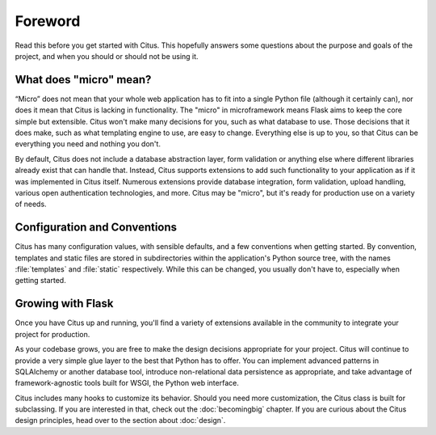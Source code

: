 Foreword
========

Read this before you get started with Citus.  This hopefully answers some
questions about the purpose and goals of the project, and when you
should or should not be using it.

What does "micro" mean?
-----------------------

“Micro” does not mean that your whole web application has to fit into a single
Python file (although it certainly can), nor does it mean that Citus is lacking
in functionality. The "micro" in microframework means Flask aims to keep the
core simple but extensible. Citus won't make many decisions for you, such as
what database to use. Those decisions that it does make, such as what
templating engine to use, are easy to change.  Everything else is up to you, so
that Citus can be everything you need and nothing you don't.

By default, Citus does not include a database abstraction layer, form
validation or anything else where different libraries already exist that can
handle that. Instead, Citus supports extensions to add such functionality to
your application as if it was implemented in Citus itself. Numerous extensions
provide database integration, form validation, upload handling, various open
authentication technologies, and more. Citus may be "micro", but it's ready for
production use on a variety of needs.

Configuration and Conventions
-----------------------------

Citus has many configuration values, with sensible defaults, and a few
conventions when getting started.  By convention, templates and static
files are stored in subdirectories within the application's Python
source tree, with the names :file:`templates` and :file:`static`
respectively. While this can be changed, you usually don't have to,
especially when getting started.

Growing with Flask
------------------

Once you have Citus up and running, you'll find a variety of extensions
available in the community to integrate your project for production.

As your codebase grows, you are free to make the design decisions appropriate
for your project. Citus will continue to provide a very simple glue layer to
the best that Python has to offer.  You can implement advanced patterns in
SQLAlchemy or another database tool, introduce non-relational data persistence
as appropriate, and take advantage of framework-agnostic tools built for WSGI,
the Python web interface.

Citus includes many hooks to customize its behavior. Should you need more
customization, the Citus class is built for subclassing. If you are interested
in that, check out the :doc:`becomingbig` chapter.  If you are curious about
the Citus design principles, head over to the section about :doc:`design`.
